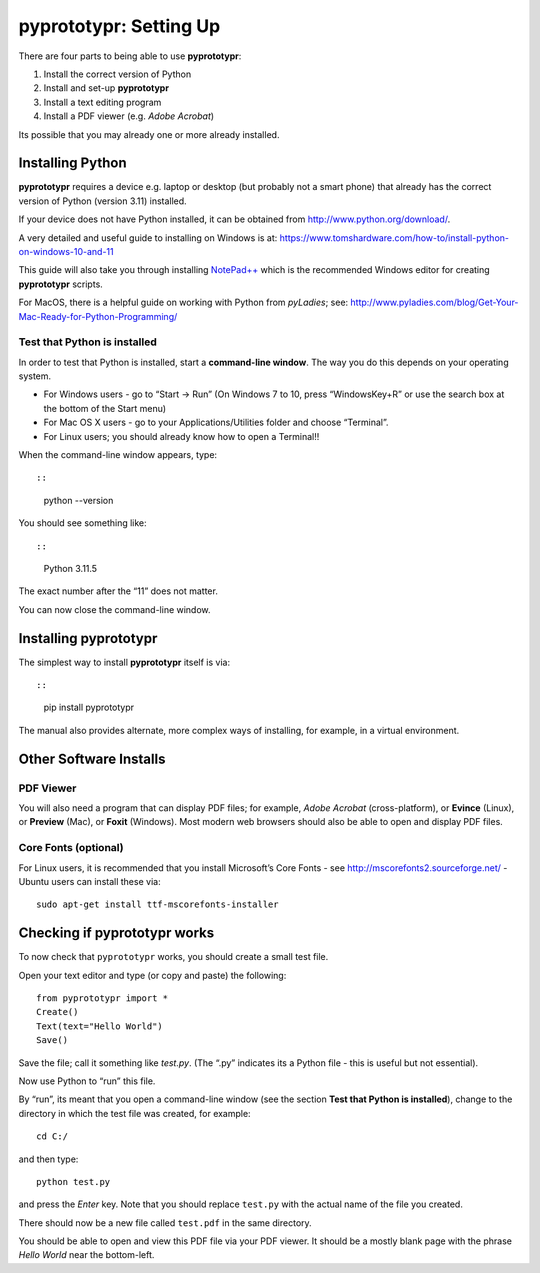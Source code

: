 pyprototypr: Setting Up
=======================

There are four parts to being able to use **pyprototypr**:

1. Install the correct version of Python
2. Install and set-up **pyprototypr**
3. Install a text editing program
4. Install a PDF viewer (e.g. *Adobe Acrobat*)

Its possible that you may already one or more already installed.

Installing Python
-----------------

**pyprototypr** requires a device e.g. laptop or desktop (but probably
not a smart phone) that already has the correct version of Python
(version 3.11) installed.

If your device does not have Python installed, it can be obtained from
http://www.python.org/download/.

A very detailed and useful guide to installing on Windows is at:
https://www.tomshardware.com/how-to/install-python-on-windows-10-and-11

This guide will also take you through installing
`NotePad++ <https://notepad-plus-plus.org/>`__ which is the recommended
Windows editor for creating **pyprototypr** scripts.

For MacOS, there is a helpful guide on working with Python from
*pyLadies*; see:
http://www.pyladies.com/blog/Get-Your-Mac-Ready-for-Python-Programming/

Test that Python is installed
~~~~~~~~~~~~~~~~~~~~~~~~~~~~~

In order to test that Python is installed, start a **command-line
window**. The way you do this depends on your operating system.

-  For Windows users - go to “Start -> Run” (On Windows 7 to 10, press
   “WindowsKey+R” or use the search box at the bottom of the Start menu)

-  For Mac OS X users - go to your Applications/Utilities folder and
   choose “Terminal”.

-  For Linux users; you should already know how to open a Terminal!!

When the command-line window appears, type::

::

   python --version

You should see something like::

::

   Python 3.11.5

The exact number after the “11” does not matter.

You can now close the command-line window.

Installing **pyprototypr**
--------------------------

The simplest way to install **pyprototypr** itself is via::

::

   pip install pyprototypr

The manual also provides alternate, more complex ways of installing, for
example, in a virtual environment.

Other Software Installs
-----------------------

PDF Viewer
~~~~~~~~~~

You will also need a program that can display PDF files; for example,
*Adobe Acrobat* (cross-platform), or **Evince** (Linux), or **Preview**
(Mac), or **Foxit** (Windows). Most modern web browsers should also be
able to open and display PDF files.

Core Fonts (optional)
~~~~~~~~~~~~~~~~~~~~~

For Linux users, it is recommended that you install Microsoft’s Core
Fonts - see http://mscorefonts2.sourceforge.net/ - Ubuntu users can
install these via:

::

   sudo apt-get install ttf-mscorefonts-installer

Checking if **pyprototypr** works
---------------------------------

To now check that ``pyprototypr`` works, you should create a small test
file.

Open your text editor and type (or copy and paste) the following:

::

   from pyprototypr import *
   Create()
   Text(text="Hello World")
   Save()

Save the file; call it something like *test.py*. (The “.py” indicates
its a Python file - this is useful but not essential).

Now use Python to “run” this file.

By “run”, its meant that you open a command-line window (see the section
**Test that Python is installed**), change to the directory in which the
test file was created, for example:

::

   cd C:/

and then type:

::

   python test.py

and press the *Enter* key. Note that you should replace ``test.py`` with
the actual name of the file you created.

There should now be a new file called ``test.pdf`` in the same
directory.

You should be able to open and view this PDF file via your PDF viewer.
It should be a mostly blank page with the phrase *Hello World* near the
bottom-left.
